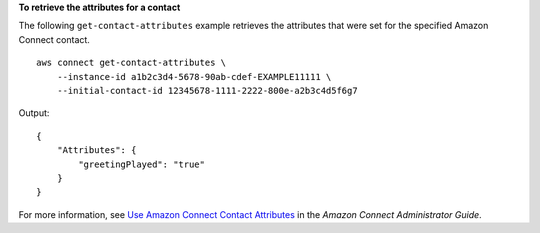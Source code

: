 **To retrieve the attributes for a contact**

The following ``get-contact-attributes`` example retrieves the attributes that were set for the specified Amazon Connect contact. ::

    aws connect get-contact-attributes \
        --instance-id a1b2c3d4-5678-90ab-cdef-EXAMPLE11111 \
        --initial-contact-id 12345678-1111-2222-800e-a2b3c4d5f6g7

Output::

    {
        "Attributes": {
            "greetingPlayed": "true"
        }
    }

For more information, see `Use Amazon Connect Contact Attributes <https://docs.aws.amazon.com/connect/latest/adminguide/connect-contact-attributes.html>`__ in the *Amazon Connect Administrator Guide*.
